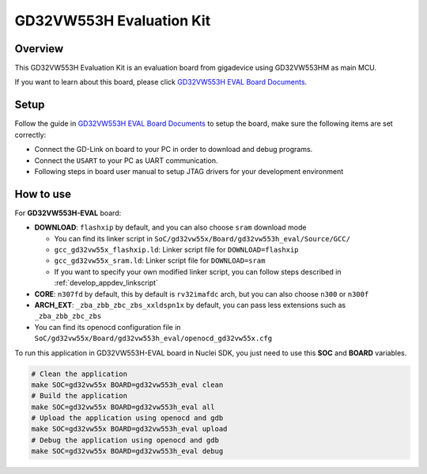 .. _design_board_gd32vw553h_eval:

GD32VW553H Evaluation Kit
=========================

.. _design_board_gd32vw553h_eval_overview:

Overview
--------

This GD32VW553H Evaluation Kit is an evaluation board from gigadevice
using GD32VW553HM as main MCU.

If you want to learn about this board, please click `GD32VW553H EVAL Board Documents`_.


.. _design_board_gd32vw553h_eval_setup:

Setup
-----

Follow the guide in `GD32VW553H EVAL Board Documents`_ to setup the board,
make sure the following items are set correctly:

* Connect the GD-Link on board to your PC in order to download and debug programs.
* Connect the ``USART`` to your PC as UART communication.
* Following steps in board user manual to setup JTAG drivers for your development environment

.. _design_board_gd32vw553h_eval_use:

How to use
----------

For **GD32VW553H-EVAL** board:

* **DOWNLOAD**: ``flashxip`` by default, and you can also choose ``sram`` download mode

  - You can find its linker script in ``SoC/gd32vw55x/Board/gd32vw553h_eval/Source/GCC/``
  - ``gcc_gd32vw55x_flashxip.ld``: Linker script file for ``DOWNLOAD=flashxip``
  - ``gcc_gd32vw55x_sram.ld``: Linker script file for ``DOWNLOAD=sram``
  - If you want to specify your own modified linker script, you can follow steps described in :ref:`develop_appdev_linkscript`

* **CORE**: ``n307fd`` by default, this by default is ``rv32imafdc`` arch, but you can also choose ``n300`` or ``n300f``
* **ARCH_EXT**: ``_zba_zbb_zbc_zbs_xxldspn1x`` by default, you can pass less extensions such as ``_zba_zbb_zbc_zbs``

* You can find its openocd configuration file in ``SoC/gd32vw55x/Board/gd32vw553h_eval/openocd_gd32vw55x.cfg``

To run this application in GD32VW553H-EVAL board in Nuclei SDK,
you just need to use this **SOC** and **BOARD** variables.

.. code-block:: shell

    # Clean the application
    make SOC=gd32vw55x BOARD=gd32vw553h_eval clean
    # Build the application
    make SOC=gd32vw55x BOARD=gd32vw553h_eval all
    # Upload the application using openocd and gdb
    make SOC=gd32vw55x BOARD=gd32vw553h_eval upload
    # Debug the application using openocd and gdb
    make SOC=gd32vw55x BOARD=gd32vw553h_eval debug


.. _GD32VW553H EVAL Board Documents: https://www.gd32mcu.com/en/download/8?kw=GD32VW5
